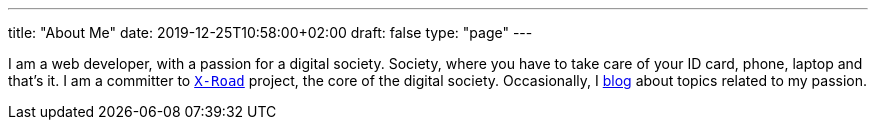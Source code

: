 ---
title: "About Me"
date: 2019-12-25T10:58:00+02:00
draft: false
type: "page"
---

I am a web developer, with a passion for a digital society. Society, where you have to take care of your ID card, phone, laptop and that’s it. 
I am a committer to https://github.com/nordic-institute/X-Road[`X-Road`] project, the core of the digital society. 
Occasionally, I link:/blog[blog] about topics related to my passion.
